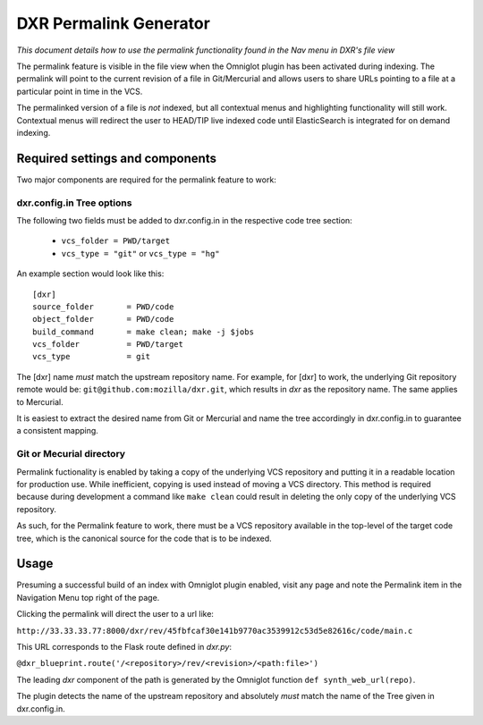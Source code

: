 DXR Permalink Generator
==========================

*This document details how to use the permalink functionality
found in the Nav menu in DXR's file view*

The permalink feature is visible in the file view when the Omniglot plugin
has been activated during indexing. The permalink will point to the current
revision of a file in Git/Mercurial and allows users to share URLs pointing
to a file at a particular point in time in the VCS. 

The permalinked version of a file is *not* indexed, but all contextual menus
and highlighting functionality will still work. Contextual menus will redirect
the user to HEAD/TIP live indexed code until ElasticSearch is integrated for 
on demand indexing.

Required settings and components
--------------------------------

Two major components are required for the permalink feature to work:

dxr.config.in Tree options
##########################

The following two fields must be added to dxr.config.in in the respective
code tree section:

  * ``vcs_folder = PWD/target``

  * ``vcs_type = "git"`` or ``vcs_type = "hg"``

An example section would look like this::

    [dxr]
    source_folder       = PWD/code
    object_folder       = PWD/code
    build_command       = make clean; make -j $jobs
    vcs_folder          = PWD/target
    vcs_type            = git

The [dxr] name *must* match the upstream repository name. For example, for
[dxr] to work, the underlying Git repository remote would be:
``git@github.com:mozilla/dxr.git``, which results in *dxr* as the repository
name. The same applies to Mercurial.

It is easiest to extract the desired name from Git or Mercurial and name the
tree accordingly in dxr.config.in to guarantee a consistent mapping.

Git or Mecurial directory
#########################

Permalink fuctionality is enabled by taking a copy of the underlying VCS
repository and putting it in a readable location for production use. While
inefficient, copying is used instead of moving a VCS directory. This method
is required because during development a command like ``make clean`` could
result in deleting the only copy of the underlying VCS repository.

As such, for the Permalink feature to work, there must be a VCS repository
available in the top-level of the target code tree, which is the canonical
source for the code that is to be indexed.

Usage
-----

Presuming a successful build of an index with Omniglot plugin enabled, visit
any page and  note the Permalink item in the Navigation Menu top right of
the page.

Clicking the permalink will direct the user to a url like:

``http://33.33.33.77:8000/dxr/rev/45fbfcaf30e141b9770ac3539912c53d5e82616c/code/main.c``

This URL corresponds to the Flask route defined in *dxr.py*:

``@dxr_blueprint.route('/<repository>/rev/<revision>/<path:file>')``

The leading *dxr* component of the path is generated by the Omniglot function
``def synth_web_url(repo)``. 

The plugin detects the name of the upstream repository and absolutely *must*
match the name of the Tree given in dxr.config.in.